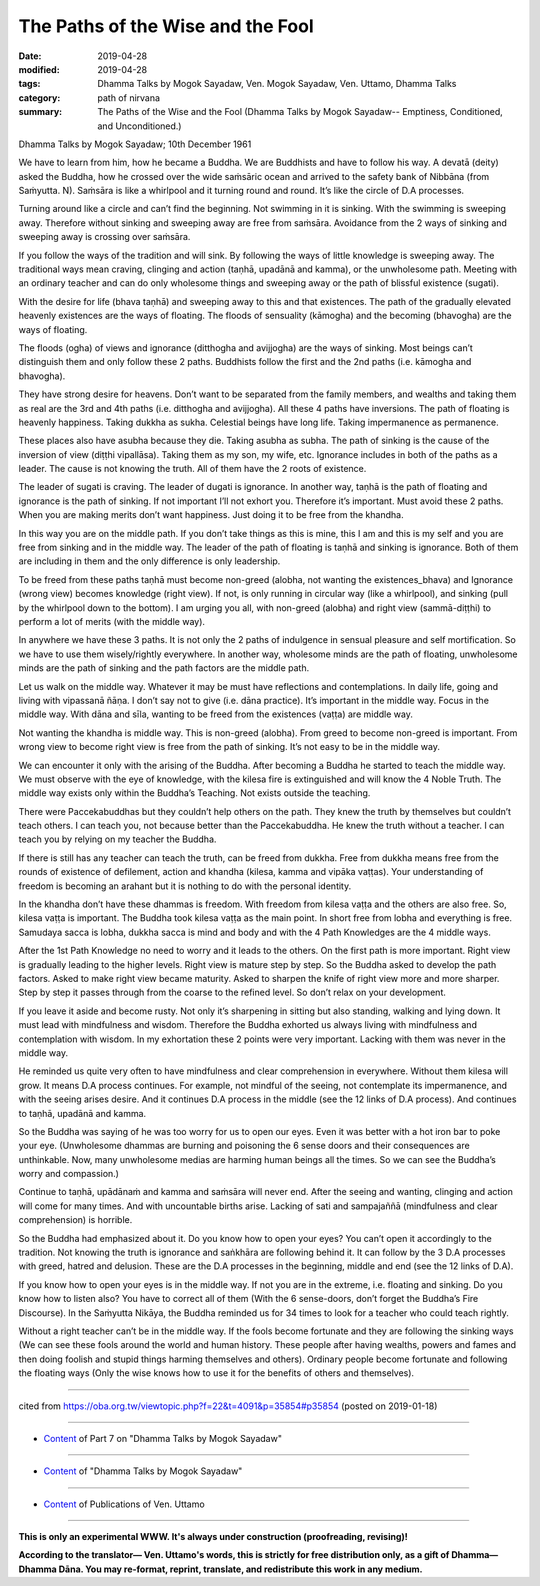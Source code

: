 ==========================================
The Paths of the Wise and the Fool
==========================================

:date: 2019-04-28
:modified: 2019-04-28
:tags: Dhamma Talks by Mogok Sayadaw, Ven. Mogok Sayadaw, Ven. Uttamo, Dhamma Talks
:category: path of nirvana
:summary: The Paths of the Wise and the Fool (Dhamma Talks by Mogok Sayadaw-- Emptiness, Conditioned, and Unconditioned.)

Dhamma Talks by Mogok Sayadaw; 10th December 1961

We have to learn from him, how he became a Buddha. We are Buddhists and have to follow his way. A devatā (deity) asked the Buddha, how he crossed over the wide saṁsāric ocean and arrived to the safety bank of Nibbāna (from Saṁyutta. N). Saṁsāra is like a whirlpool and it turning round and round. It’s like the circle of D.A processes. 

Turning around like a circle and can’t find the beginning. Not swimming in it is sinking. With the swimming is sweeping away. Therefore without sinking and sweeping away are free from saṁsāra. Avoidance from the 2 ways of sinking and sweeping away is crossing over saṁsāra. 

If you follow the ways of the tradition and will sink. By following the ways of little knowledge is sweeping away. The traditional ways mean craving, clinging and action (taṇhā, upadānā and kamma), or the unwholesome path. Meeting with an ordinary teacher and can do only wholesome things and sweeping away or the path of blissful existence (sugati). 

With the desire for life (bhava taṇhā) and sweeping away to this and that existences. The path of the gradually elevated heavenly existences are the ways of floating. The floods of sensuality (kāmogha) and the becoming (bhavogha) are the ways of floating.

The floods (ogha) of views and ignorance (ditthogha and avijjogha) are the ways of sinking. Most beings can’t distinguish them and only follow these 2 paths. Buddhists follow the first and the 2nd paths (i.e. kāmogha and bhavogha). 

They have strong desire for heavens. Don’t want to be separated from the family members, and wealths and taking them as real are the 3rd and 4th paths (i.e. ditthogha and avijjogha). All these 4 paths have inversions. The path of floating is heavenly happiness. Taking dukkha as sukha. Celestial beings have long life. Taking impermanence as permanence. 

These places also have asubha because they die. Taking asubha as subha. The path of sinking is the cause of the inversion of view (diṭṭhi vipallāsa). Taking them as my son, my wife, etc. Ignorance includes in both of the paths as a leader. The cause is not knowing the truth. All of them have the 2 roots of existence. 

The leader of sugati is craving. The leader of dugati is ignorance. In another way, taṇhā is the path of floating and ignorance is the path of sinking. If not important I’ll not exhort you. Therefore it’s important. Must avoid these 2 paths. When you are making merits don’t want happiness. Just doing it to be free from the khandha. 

In this way you are on the middle path. If you don’t take things as this is mine, this I am and this is my self and you are free from sinking and in the middle way. The leader of the path of floating is taṇhā and sinking is ignorance. Both of them are including in them and the only difference is only leadership. 

To be freed from these paths taṇhā must become non-greed (alobha, not wanting the existences_bhava) and Ignorance (wrong view) becomes knowledge (right view). If not, is only running in circular way (like a whirlpool), and sinking (pull by the whirlpool down to the bottom). I am urging you all, with non-greed (alobha) and right view (sammā-diṭṭhi) to perform a lot of merits (with the middle way).

In anywhere we have these 3 paths. It is not only the 2 paths of indulgence in sensual pleasure and self mortification. So we have to use them wisely/rightly everywhere. In another way, wholesome minds are the path of floating, unwholesome minds are the path of sinking and the path factors are the middle path. 

Let us walk on the middle way. Whatever it may be must have reflections and contemplations. In daily life, going and living with vipassanā ñāṇa. I don’t say not to give (i.e. dāna practice). It’s important in the middle way. Focus in the middle way. With dāna and sīla, wanting to be freed from the existences (vaṭṭa) are middle way. 

Not wanting the khandha is middle way. This is non-greed (alobha). From greed to become non-greed is important. From wrong view to become right view is free from the path of sinking. It’s not easy to be in the middle way.

We can encounter it only with the arising of the Buddha. After becoming a Buddha he started to teach the middle way. We must observe with the eye of knowledge, with the kilesa fire is extinguished and will know the 4 Noble Truth. The middle way exists only within the Buddha’s Teaching. Not exists outside the teaching. 

There were Paccekabuddhas but they couldn’t help others on the path. They knew the truth by themselves but couldn’t teach others. I can teach you, not because better than the Paccekabuddha. He knew the truth without a teacher. I can teach you by relying on my teacher the Buddha. 

If there is still has any teacher can teach the truth, can be freed from dukkha. Free from dukkha means free from the rounds of existence of defilement, action and khandha (kilesa, kamma and vipāka vaṭṭas). Your understanding of freedom is becoming an arahant but it is nothing to do with the personal identity. 

In the khandha don’t have these dhammas is freedom. With freedom from kilesa vaṭṭa and the others are also free. So, kilesa vaṭṭa is important. The Buddha took kilesa vaṭṭa as the main point. In short free from lobha and everything is free. Samudaya sacca is lobha, dukkha sacca is mind and body and with the 4 Path Knowledges are the 4 middle ways.

After the 1st Path Knowledge no need to worry and it leads to the others. On the first path is more important. Right view is gradually leading to the higher levels. Right view is mature step by step. So the Buddha asked to develop the path factors. Asked to make right view became maturity. Asked to sharpen the knife of right view more and more sharper. Step by step it passes through from the coarse to the refined level. So don’t relax on your development.

If you leave it aside and become rusty. Not only it’s sharpening in sitting but also standing, walking and lying down. It must lead with mindfulness and wisdom. Therefore the Buddha exhorted us always living with mindfulness and contemplation with wisdom. In my exhortation these 2 points were very important. Lacking with them was never in the middle way. 

He reminded us quite very often to have mindfulness and clear comprehension in everywhere. Without them kilesa will grow. It means D.A process continues. For example, not mindful of the seeing, not contemplate its impermanence, and with the seeing arises desire. And it continues D.A process in the middle (see the 12 links of D.A process). And continues to taṇhā, upadānā and kamma. 

So the Buddha was saying of he was too worry for us to open our eyes. Even it was better with a hot iron bar to poke your eye. (Unwholesome dhammas are burning and poisoning the 6 sense doors and their consequences are unthinkable. Now, many unwholesome medias are harming human beings all the times. So we can see the Buddha’s worry and compassion.)

Continue to taṇhā, upādānaṁ and kamma and saṁsāra will never end. After the seeing and wanting, clinging and action will come for many times. And with uncountable births arise. Lacking of sati and sampajaññā (mindfulness and clear comprehension) is horrible. 

So the Buddha had emphasized about it. Do you know how to open your eyes? You can’t open it accordingly to the tradition. Not knowing the truth is ignorance and saṅkhāra are following behind it. It can follow by the 3 D.A processes with greed, hatred and delusion. These are the D.A processes in the beginning, middle and end (see the 12 links of D.A). 

If you know how to open your eyes is in the middle way. If not you are in the extreme, i.e. floating and sinking. Do you know how to listen also? You have to correct all of them (With the 6 sense-doors, don’t forget the Buddha’s Fire Discourse). In the Saṁyutta Nikāya, the Buddha reminded us for 34 times to look for a teacher who could teach rightly. 

Without a right teacher can’t be in the middle way. If the fools become fortunate and they are following the sinking ways (We can see these fools around the world and human history. These people after having wealths, powers and fames and then doing foolish and stupid things harming themselves and others). Ordinary people become fortunate and following the floating ways (Only the wise knows how to use it for the benefits of others and themselves).

------

cited from https://oba.org.tw/viewtopic.php?f=22&t=4091&p=35854#p35854 (posted on 2019-01-18)

------

- `Content <{filename}pt07-content-of-part07%zh.rst>`__ of Part 7 on "Dhamma Talks by Mogok Sayadaw"

------

- `Content <{filename}content-of-dhamma-talks-by-mogok-sayadaw%zh.rst>`__ of "Dhamma Talks by Mogok Sayadaw"

------

- `Content <{filename}../publication-of-ven-uttamo%zh.rst>`__ of Publications of Ven. Uttamo

------

**This is only an experimental WWW. It's always under construction (proofreading, revising)!**

**According to the translator— Ven. Uttamo's words, this is strictly for free distribution only, as a gift of Dhamma—Dhamma Dāna. You may re-format, reprint, translate, and redistribute this work in any medium.**

..
  2019-04-24  create rst; post on 04-28